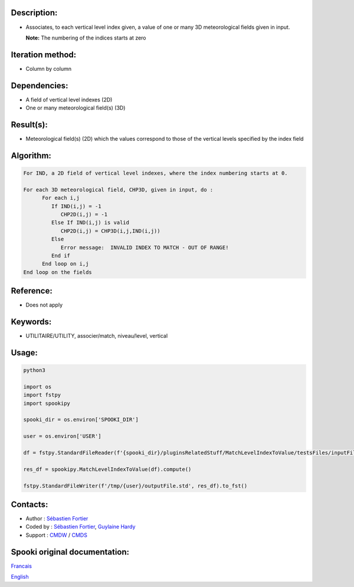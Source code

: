 Description:
~~~~~~~~~~~~

-  Associates, to each vertical level index given, a value of one
   or many 3D meteorological fields given in input.

   **Note:** The numbering of the indices starts at zero

Iteration method:
~~~~~~~~~~~~~~~~~

-  Column by column

Dependencies:
~~~~~~~~~~~~~

-  A field of vertical level indexes (2D)
-  One or many meteorological field(s) (3D)

Result(s):
~~~~~~~~~~

-  Meteorological field(s) (2D) which the values correspond to
   those of the vertical levels specified by the index field

Algorithm:
~~~~~~~~~~

.. code-block:: text

   For IND, a 2D field of vertical level indexes, where the index numbering starts at 0.

   For each 3D meteorological field, CHP3D, given in input, do :
         For each i,j
            If IND(i,j) = -1
               CHP2D(i,j) = -1
            Else If IND(i,j) is valid
               CHP2D(i,j) = CHP3D(i,j,IND(i,j))
            Else
               Error message:  INVALID INDEX TO MATCH - OUT OF RANGE!
            End if
         End loop on i,j
   End loop on the fields

Reference:
~~~~~~~~~~

-  Does not apply

Keywords:
~~~~~~~~~

-  UTILITAIRE/UTILITY, associer/match, niveau/level, vertical

Usage:
~~~~~~



.. code:: python

   python3
   
   import os
   import fstpy
   import spookipy

   spooki_dir = os.environ['SPOOKI_DIR']

   user = os.environ['USER']

   df = fstpy.StandardFileReader(f'{spooki_dir}/pluginsRelatedStuff/MatchLevelIndexToValue/testsFiles/inputFile.std').to_pandas()

   res_df = spookipy.MatchLevelIndexToValue(df).compute()

   fstpy.StandardFileWriter(f'/tmp/{user}/outputFile.std', res_df).to_fst()


Contacts:
~~~~~~~~~

-  Author : `Sébastien Fortier <https://wiki.cmc.ec.gc.ca/wiki/User:Fortiers>`__
-  Coded by : `Sébastien Fortier <https://wiki.cmc.ec.gc.ca/wiki/User:Fortiers>`__, `Guylaine Hardy <https://wiki.cmc.ec.gc.ca/wiki/User:Hardyg>`__
-  Support : `CMDW <https://wiki.cmc.ec.gc.ca/wiki/CMDW>`__ / `CMDS <https://wiki.cmc.ec.gc.ca/wiki/CMDS>`__


Spooki original documentation:
~~~~~~~~~~~~~~~~~~~~~~~~~~~~~~

`Francais <http://web.science.gc.ca/~spst900/spooki/doc/master/spooki_french_doc/html/pluginMatchLevelIndexToValue.html>`_

`English <http://web.science.gc.ca/~spst900/spooki/doc/master/spooki_english_doc/html/pluginMatchLevelIndexToValue.html>`_
